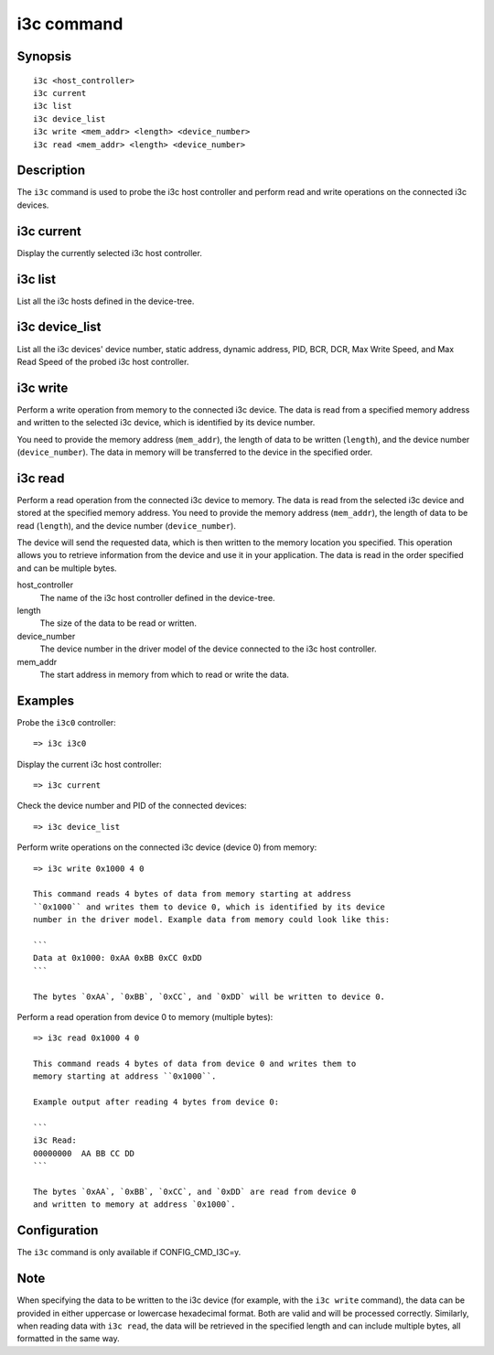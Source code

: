 .. SPDX-License-Identifier: GPL-2.0

.. index::
   single: i3c (command)

i3c command
===========

Synopsis
--------

::

    i3c <host_controller>
    i3c current
    i3c list
    i3c device_list
    i3c write <mem_addr> <length> <device_number>
    i3c read <mem_addr> <length> <device_number>

Description
-----------

The ``i3c`` command is used to probe the i3c host controller and perform
read and write operations on the connected i3c devices.

i3c current
------------

Display the currently selected i3c host controller.

i3c list
---------

List all the i3c hosts defined in the device-tree.

i3c device_list
----------------

List all the i3c devices' device number, static address, dynamic address,
PID, BCR, DCR, Max Write Speed, and Max Read Speed of the probed i3c host
controller.

i3c write
----------

Perform a write operation from memory to the connected i3c device. The data
is read from a specified memory address and written to the selected i3c
device, which is identified by its device number.

You need to provide the memory address (``mem_addr``), the length of data
to be written (``length``), and the device number (``device_number``). The
data in memory will be transferred to the device in the specified order.

i3c read
---------

Perform a read operation from the connected i3c device to memory. The data
is read from the selected i3c device and stored at the specified memory
address. You need to provide the memory address (``mem_addr``), the length
of data to be read (``length``), and the device number (``device_number``).

The device will send the requested data, which is then written to the memory
location you specified. This operation allows you to retrieve information
from the device and use it in your application. The data is read in the
order specified and can be multiple bytes.

host_controller
    The name of the i3c host controller defined in the device-tree.

length
    The size of the data to be read or written.

device_number
    The device number in the driver model of the device connected to the i3c
    host controller.

mem_addr
    The start address in memory from which to read or write the data.

Examples
--------

Probe the ``i3c0`` controller::

    => i3c i3c0

Display the current i3c host controller::

    => i3c current

Check the device number and PID of the connected devices::

    => i3c device_list

Perform write operations on the connected i3c device (device 0) from memory::

    => i3c write 0x1000 4 0

    This command reads 4 bytes of data from memory starting at address
    ``0x1000`` and writes them to device 0, which is identified by its device
    number in the driver model. Example data from memory could look like this:

    ```
    Data at 0x1000: 0xAA 0xBB 0xCC 0xDD
    ```

    The bytes `0xAA`, `0xBB`, `0xCC`, and `0xDD` will be written to device 0.

Perform a read operation from device 0 to memory (multiple bytes)::

    => i3c read 0x1000 4 0

    This command reads 4 bytes of data from device 0 and writes them to
    memory starting at address ``0x1000``.

    Example output after reading 4 bytes from device 0:

    ```
    i3c Read:
    00000000  AA BB CC DD
    ```

    The bytes `0xAA`, `0xBB`, `0xCC`, and `0xDD` are read from device 0
    and written to memory at address `0x1000`.

Configuration
-------------

The ``i3c`` command is only available if CONFIG_CMD_I3C=y.

Note
----

When specifying the data to be written to the i3c device (for example, with
the ``i3c write`` command), the data can be provided in either uppercase
or lowercase hexadecimal format. Both are valid and will be processed
correctly. Similarly, when reading data with ``i3c read``, the data will be
retrieved in the specified length and can include multiple bytes, all
formatted in the same way.